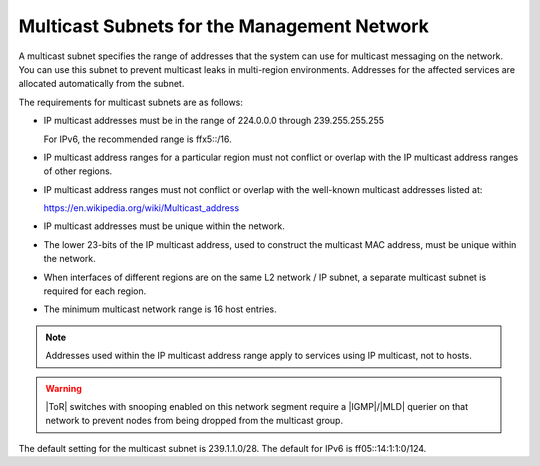 
.. osh1552670597082
.. _multicast-subnets-for-the-management-network:

============================================
Multicast Subnets for the Management Network
============================================

A multicast subnet specifies the range of addresses that the system can use for
multicast messaging on the network. You can use this subnet to prevent
multicast leaks in multi-region environments. Addresses for the affected
services are allocated automatically from the subnet.

The requirements for multicast subnets are as follows:


.. _multicast-subnets-for-the-management-network-ul-ubf-ytc-b1b:

-   IP multicast addresses must be in the range of 224.0.0.0 through
    239.255.255.255

    For IPv6, the recommended range is ffx5::/16.

-   IP multicast address ranges for a particular region must not conflict or
    overlap with the IP multicast address ranges of other regions.

-   IP multicast address ranges must not conflict or overlap with the
    well-known multicast addresses listed at:

    `https://en.wikipedia.org/wiki/Multicast_address
    <https://en.wikipedia.org/wiki/Multicast_address>`__

-   IP multicast addresses must be unique within the network.

-   The lower 23-bits of the IP multicast address, used to construct the
    multicast MAC address, must be unique within the network.

-   When interfaces of different regions are on the same L2 network / IP
    subnet, a separate multicast subnet is required for each region.

-   The minimum multicast network range is 16 host entries.


.. note::
    Addresses used within the IP multicast address range apply to services
    using IP multicast, not to hosts.

.. warning::
    |ToR| switches with snooping enabled on this network segment require a
    |IGMP|/|MLD| querier on that network to prevent nodes from being dropped
    from the multicast group.

The default setting for the multicast subnet is 239.1.1.0/28. The default for
IPv6 is ff05::14:1:1:0/124.
